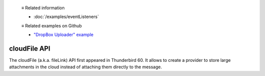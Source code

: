   ≡ Related information

  * :doc:`/examples/eventListeners`

  ≡ Related examples on Github

  * `"DropBox Uploader" example <https://github.com/thunderbird/sample-extensions/tree/master/manifest_v3/dropbox>`__

=============
cloudFile API
=============

The cloudFile (a.k.a. fileLink) API first appeared in Thunderbird 60. It allows to create a provider to store large attachments in the cloud instead of attaching them directly to the message.
